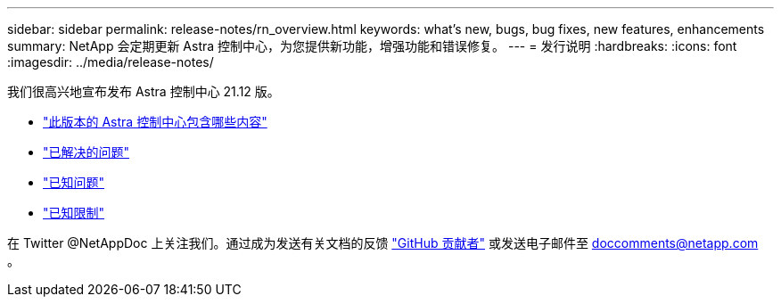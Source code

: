 ---
sidebar: sidebar 
permalink: release-notes/rn_overview.html 
keywords: what's new, bugs, bug fixes, new features, enhancements 
summary: NetApp 会定期更新 Astra 控制中心，为您提供新功能，增强功能和错误修复。 
---
= 发行说明
:hardbreaks:
:icons: font
:imagesdir: ../media/release-notes/


我们很高兴地宣布发布 Astra 控制中心 21.12 版。

* link:../release-notes/whats-new.html["此版本的 Astra 控制中心包含哪些内容"]
* link:../release-notes/resolved-issues.html["已解决的问题"]
* link:../release-notes/known-issues.html["已知问题"]
* link:../release-notes/known-limitations.html["已知限制"]


在 Twitter @NetAppDoc 上关注我们。通过成为发送有关文档的反馈 link:https://docs.netapp.com/us-en/contribute/["GitHub 贡献者"^] 或发送电子邮件至 doccomments@netapp.com 。
